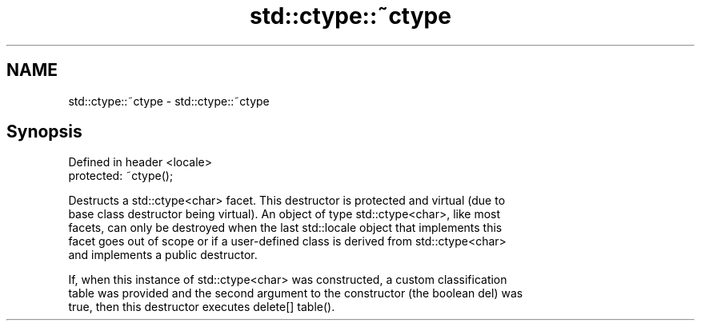 .TH std::ctype::~ctype 3 "2022.07.31" "http://cppreference.com" "C++ Standard Libary"
.SH NAME
std::ctype::~ctype \- std::ctype::~ctype

.SH Synopsis
   Defined in header <locale>
   protected: ~ctype();

   Destructs a std::ctype<char> facet. This destructor is protected and virtual (due to
   base class destructor being virtual). An object of type std::ctype<char>, like most
   facets, can only be destroyed when the last std::locale object that implements this
   facet goes out of scope or if a user-defined class is derived from std::ctype<char>
   and implements a public destructor.

   If, when this instance of std::ctype<char> was constructed, a custom classification
   table was provided and the second argument to the constructor (the boolean del) was
   true, then this destructor executes delete[] table().
